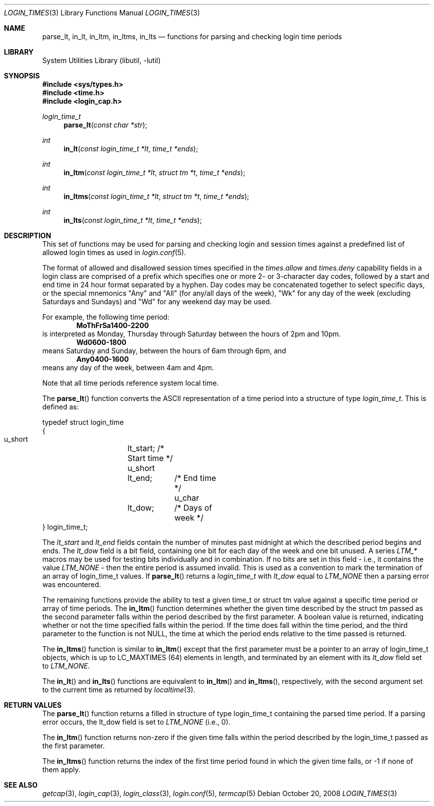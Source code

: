 .\" Copyright (c) 1995 David Nugent <davidn@blaze.net.au>
.\" All rights reserved.
.\"
.\" Redistribution and use in source and binary forms, with or without
.\" modification, is permitted provided that the following conditions
.\" are met:
.\" 1. Redistributions of source code must retain the above copyright
.\"    notice immediately at the beginning of the file, without modification,
.\"    this list of conditions, and the following disclaimer.
.\" 2. Redistributions in binary form must reproduce the above copyright
.\"    notice, this list of conditions and the following disclaimer in the
.\"    documentation and/or other materials provided with the distribution.
.\" 3. This work was done expressly for inclusion into FreeBSD.  Other use
.\"    is permitted provided this notation is included.
.\" 4. Absolutely no warranty of function or purpose is made by the author
.\"    David Nugent.
.\" 5. Modifications may be freely made to this file providing the above
.\"    conditions are met.
.\"
.\" $FreeBSD: projects/vps/lib/libutil/login_times.3 206622 2010-04-14 19:08:06Z uqs $
.\"
.Dd October 20, 2008
.Dt LOGIN_TIMES 3
.Os
.Sh NAME
.Nm parse_lt ,
.Nm in_lt ,
.Nm in_ltm ,
.Nm in_ltms ,
.Nm in_lts
.Nd functions for parsing and checking login time periods
.Sh LIBRARY
.Lb libutil
.Sh SYNOPSIS
.In sys/types.h
.In time.h
.In login_cap.h
.Ft login_time_t
.Fn parse_lt "const char *str"
.Ft int
.Fn in_lt "const login_time_t *lt" "time_t *ends"
.Ft int
.Fn in_ltm "const login_time_t *lt" "struct tm *t" "time_t *ends"
.Ft int
.Fn in_ltms "const login_time_t *lt" "struct tm *t" "time_t *ends"
.Ft int
.Fn in_lts "const login_time_t *lt" "time_t *ends"
.Sh DESCRIPTION
This set of functions may be used for parsing and checking login and
session times against a predefined list of allowed login times as
used in
.Xr login.conf 5 .
.Pp
The format of allowed and disallowed session times specified in the
.Ar times.allow
and
.Ar times.deny
capability fields in a login class are comprised of a prefix which
specifies one or more 2- or 3-character day codes, followed by
a start and end time in 24 hour format separated by a hyphen.
Day codes may be concatenated together to select specific days, or
the special mnemonics "Any" and "All" (for any/all days of the week),
"Wk" for any day of the week (excluding Saturdays and Sundays) and
"Wd" for any weekend day may be used.
.Pp
For example, the following time period:
.Dl MoThFrSa1400-2200
is interpreted as Monday, Thursday through Saturday between the hours
of 2pm and 10pm.
.Dl Wd0600-1800
means Saturday and Sunday, between the hours of 6am through 6pm, and
.Dl Any0400-1600
means any day of the week, between 4am and 4pm.
.Pp
Note that all time periods reference system local time.
.Pp
The
.Fn parse_lt
function converts the ASCII representation of a time period into
a structure of type
.Ft login_time_t .
This is defined as:
.Bd -literal
typedef struct login_time
{
  u_short	lt_start;   /* Start time */
  u_short	lt_end;	    /* End time */
  u_char	lt_dow;	    /* Days of week */
} login_time_t;
.Ed
.Pp
The
.Ar lt_start
and
.Ar lt_end
fields contain the number of minutes past midnight at which the
described period begins and ends.
The
.Ar lt_dow
field is a bit field, containing one bit for each day of the week
and one bit unused.
A series
.Em LTM_*
macros may be used for testing bits individually and in combination.
If no bits are set in this field - i.e., it contains the value
.Em LTM_NONE
- then the entire period is assumed invalid.
This is used as a convention to mark the termination of an array
of login_time_t values.
If
.Fn parse_lt
returns a
.Ar login_time_t
with
.Ar lt_dow
equal to
.Em LTM_NONE
then a parsing error was encountered.
.Pp
The remaining functions provide the ability to test a given time_t or
struct tm value against a specific time period or array of time
periods.
The
.Fn in_ltm
function determines whether the given time described by the struct tm
passed as the second parameter falls within the period described
by the first parameter.
A boolean value is returned, indicating whether or not the time
specified falls within the period.
If the time does fall within the time period, and the third
parameter to the function is not NULL, the time at which the
period ends relative to the time passed is returned.
.Pp
The
.Fn in_ltms
function is similar to
.Fn in_ltm
except that the first parameter must be a pointer to an array
of login_time_t objects, which is up to LC_MAXTIMES (64)
elements in length, and terminated by an element with its
.Ar lt_dow
field set to
.Em LTM_NONE .
.Pp
The
.Fn in_lt
and
.Fn in_lts
functions are equivalent to
.Fn in_ltm
and
.Fn in_ltms ,
respectively, with the second argument set to the current time as
returned by
.Xr localtime 3 .
.Sh RETURN VALUES
The
.Fn parse_lt
function returns a filled in structure of type login_time_t containing the
parsed time period.
If a parsing error occurs, the lt_dow field is set to
.Em LTM_NONE
(i.e., 0).
.Pp
The
.Fn in_ltm
function returns non-zero if the given time falls within the period described
by the login_time_t passed as the first parameter.
.Pp
The
.Fn in_ltms
function returns the index of the first time period found in which the given
time falls, or -1 if none of them apply.
.Sh SEE ALSO
.Xr getcap 3 ,
.Xr login_cap 3 ,
.Xr login_class 3 ,
.Xr login.conf 5 ,
.Xr termcap 5
